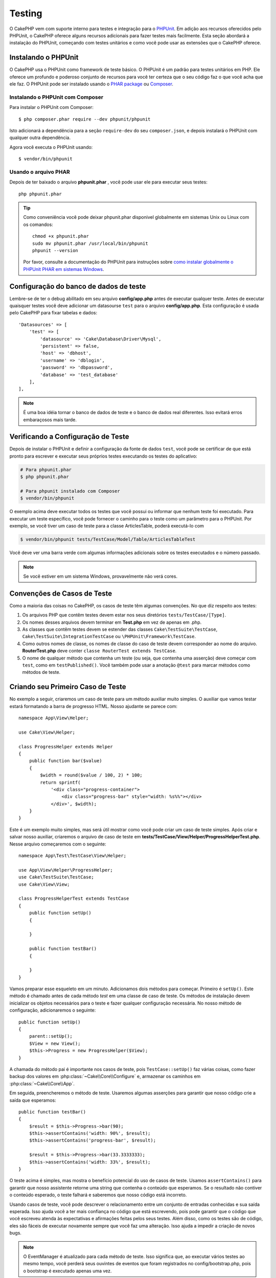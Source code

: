 ﻿Testing
#######

O CakePHP vem com suporte interno para testes e integração para o `PHPUnit
<http://phpunit.de>`_. Em adição aos recursos oferecidos pelo PHPUnit, o CakePHP
oferece alguns recursos adicionais para fazer testes mais facilmente. Esta seção
abordará a instalação do PHPUnit, começando com testes unitários e como você
pode usar as extensões que o CakePHP oferece.

Instalando o PHPUnit
====================

O CakePHP usa o PHPUnit como framework de teste básico. O PHPUnit é um padrão
para testes unitários em PHP. Ele oferece um profundo e poderoso conjunto de
recursos para você ter certeza que o seu código faz o que você acha que ele faz.
O PHPUnit pode ser instalado usando o `PHAR package
<http://phpunit.de/#download>`__ ou `Composer <http://getcomposer.org>`_.

Instalando o PHPUnit com Composer
---------------------------------

Para instalar o PHPUnit com Composer::

    $ php composer.phar require --dev phpunit/phpunit

Isto adicionará a dependência para a seção ``require-dev`` do seu
``composer.json``, e depois instalará o PHPUnit com qualquer outra dependência.

Agora você executa o PHPUnit usando::

    $ vendor/bin/phpunit

Usando o arquivo PHAR
---------------------

Depois de ter baixado o arquivo **phpunit.phar** , você pode usar ele para
executar seus testes::

    php phpunit.phar

.. tip::

    Como conveniência você pode deixar phpunit.phar disponivel globalmente em sistemas
    Unix ou Linux com os comandos::

        chmod +x phpunit.phar
        sudo mv phpunit.phar /usr/local/bin/phpunit
        phpunit --version

    Por favor, consulte a documentação do PHPUnit para instruções sobre `como
    instalar globalmente o PHPUnit PHAR em sistemas Windows
    <http://phpunit.de/manual/current/en/installation.html#installation.phar.windows>`__.

Configuração do banco de dados de teste
=======================================

Lembre-se de ter o debug abilitado em seu arquivo **config/app.php** antes de
executar qualquer teste.  Antes de executar quaisquer testes você deve adicionar
um datasourse ``test`` para o arquivo **config/app.php**. Esta configuração é
usada pelo CakePHP para fixar tabelas e dados::

    'Datasources' => [
        'test' => [
            'datasource' => 'Cake\Database\Driver\Mysql',
            'persistent' => false,
            'host' => 'dbhost',
            'username' => 'dblogin',
            'password' => 'dbpassword',
            'database' => 'test_database'
        ],
    ],

.. note::

    É uma boa idéia tornar o banco de dados de teste e o banco de dados 
    real diferentes. Isso evitará erros embaraçosos mais tarde.

Verificando a Configuração de Teste
===================================

Depois de instalar o PHPUnit e definir a configuração da fonte de dados ``test``, 
você pode se certificar de que está pronto para escrever e executar seus próprios
testes executando os testes do aplicativo:

.. code-block:: bash

    # Para phpunit.phar
    $ php phpunit.phar

    # Para phpunit instalado com Composer
    $ vendor/bin/phpunit

O exemplo acima deve executar todos os testes que você possui ou informar que nenhum 
teste foi executado. Para executar um teste específico, você pode fornecer o caminho 
para o teste como um parâmetro para o PHPUnit. Por exemplo, se você tiver um caso de 
teste para a classe ArticlesTable, poderá executá-lo com

.. code-block:: bash

    $ vendor/bin/phpunit tests/TestCase/Model/Table/ArticlesTableTest

Você deve ver uma barra verde com algumas informações adicionais sobre os testes 
executados e o número passado.

.. note::

    Se você estiver em um sistema Windows, provavelmente não verá cores.

Convenções de Casos de Teste
============================

Como a maioria das coisas no CakePHP, os casos de teste têm algumas convenções. No que diz 
respeito aos testes:

#. Os arquivos PHP que contêm testes devem estar nos seus diretórios ``tests/TestCase/[Type]``.
#. Os nomes desses arquivos devem terminar em **Test.php** em vez de apenas em .php.
#. As classes que contêm testes devem se estender das classes ``Cake\TestSuite\TestCase``,
   ``Cake\TestSuite\IntegrationTestCase`` ou ``\PHPUnit\Framework\TestCase``.
#. Como outros nomes de classe, os nomes de classe do caso de teste devem corresponder 
   ao nome do arquivo. **RouterTest.php** deve conter ``classe RouterTest extends TestCase``.
#. O nome de qualquer método que contenha um teste (ou seja, que contenha uma asserção) deve 
   começar com ``test``, como em ``testPublished()``. Você também pode usar a anotação 
   ``@test`` para marcar métodos como métodos de teste.

.. versionadded:: 3.4.1
    Suporte para PHPUnit 6 foi adicionado. Se você estiver usando uma versão do PHPUnit menor que 
    5.7.0, suas classes de teste devem estender as classes CakePHP ou ``PHPUnit_Framework_TestCase``.

Criando seu Primeiro Caso de Teste
==================================

No exemplo a seguir, criaremos um caso de teste para um método auxiliar muito simples. O auxiliar 
que vamos testar estará formatando a barra de progresso HTML. Nosso ajudante se parece com::

    namespace App\View\Helper;

    use Cake\View\Helper;

    class ProgressHelper extends Helper
    {
        public function bar($value)
        {
            $width = round($value / 100, 2) * 100;
            return sprintf(
                '<div class="progress-container">
                    <div class="progress-bar" style="width: %s%%"></div>
                </div>', $width);
        }
    }

Este é um exemplo muito simples, mas será útil mostrar como você pode criar um caso 
de teste simples. Após criar e salvar nosso auxiliar, criaremos o arquivo de caso de 
teste em **tests/TestCase/View/Helper/ProgressHelperTest.php**. Nesse arquivo
começaremos com o seguinte::

    namespace App\Test\TestCase\View\Helper;

    use App\View\Helper\ProgressHelper;
    use Cake\TestSuite\TestCase;
    use Cake\View\View;

    class ProgressHelperTest extends TestCase
    {
        public function setUp()
        {

        }

        public function testBar()
        {

        }
    }

Vamos preparar esse esqueleto em um minuto. Adicionamos dois métodos para começar. Primeiro é ``setUp()``. 
Este método é chamado antes de cada método *test* em uma classe de caso de teste. Os métodos de instalação 
devem inicializar os objetos necessários para o teste e fazer qualquer configuração necessária. No nosso método 
de configuração, adicionaremos o seguinte::

    public function setUp()
    {
        parent::setUp();
        $View = new View();
        $this->Progress = new ProgressHelper($View);
    }

A chamada do método pai é importante nos casos de teste, pois ``TestCase::setUp()`` 
faz várias coisas, como fazer backup dos valores em :php:class:`~Cake\\Core\\Configure` e, 
armazenar os caminhos em :php:class:`~Cake\\Core\\App`.

Em seguida, preencheremos o método de teste. Usaremos algumas asserções para garantir que 
nosso código crie a saída que esperamos::

    public function testBar()
    {
        $result = $this->Progress->bar(90);
        $this->assertContains('width: 90%', $result);
        $this->assertContains('progress-bar', $result);

        $result = $this->Progress->bar(33.3333333);
        $this->assertContains('width: 33%', $result);
    }

O teste acima é simples, mas mostra o benefício potencial do uso de casos de teste. 
Usamos ``assertContains()`` para garantir que nosso assistente retorne uma string 
que contenha o conteúdo que esperamos. Se o resultado não contiver o conteúdo esperado, 
o teste falhará e saberemos que nosso código está incorreto.

Usando casos de teste, você pode descrever o relacionamento entre um conjunto de entradas 
conhecidas e sua saída esperada. Isso ajuda você a ter mais confiança no código que está 
escrevendo, pois pode garantir que o código que você escreveu atenda às expectativas e 
afirmações feitas pelos seus testes. Além disso, como os testes são de código, eles são 
fáceis de executar novamente sempre que você faz uma alteração. Isso ajuda a impedir a 
criação de novos bugs.

.. note::
    
    O EventManager é atualizado para cada método de teste. Isso significa que, 
    ao executar vários testes ao mesmo tempo, você perderá seus ouvintes de 
    eventos que foram registrados no config/bootstrap.php, pois o bootstrap 
    é executado apenas uma vez.

.. _running-tests:

Executando Testes
=================

Depois de instalar o PHPUnit e escrever alguns casos de teste, você deverá executá-los com muita 
frequência. É uma boa ideia executar testes antes de confirmar quaisquer alterações para ajudar 
a garantir que você não tenha quebrado nada.

Ao usar o ``phpunit``, você pode executar os testes do aplicativo. Para executar os testes do seu 
aplicativo, você pode simplesmente executar:

.. code-block:: bash

    # instalado pelo Composer
    $ vendor/bin/phpunit

    # arquivo phar 
    php phpunit.phar

Se você clonou o código-fonte `CakePHP do GitHub <https://github.com/cakephp/cakephp>` __ e deseja 
executar os testes de unidade do CakePHP, não se esqueça de executar o seguinte comando ``Composer`` 
antes de executar ``phpunit`` para que todas as dependências sejam instaladas:

.. code-block:: bash

    $ composer install

No diretório raiz do seu aplicativo. Para executar testes para um plug-in que faz parte da fonte do 
aplicativo, primeiro execute ``cd`` para o diretório do plug-in, depois use o comando ``phpunit`` que 
corresponde à maneira como você instalou o phpunit:

.. code-block:: bash

    cd plugins

    # Usando o phpunit instalado pelo compositor
    ../vendor/bin/phpunit

    # Usando o arquivo phar
    php ../phpunit.phar

Para executar testes em um plug-in independente, você deve primeiro instalar o projeto 
em um diretório separado e instalar suas dependências:

.. code-block:: bash

    git clone git://github.com/cakephp/debug_kit.git
    cd debug_kit
    php ~/composer.phar install
    php ~/phpunit.phar

Filtrando Casos de Teste
------------------------

Quando você tem casos de teste maiores, geralmente deseja executar um subconjunto 
dos métodos de teste ao tentar trabalhar em um único caso com falha. Com o corredor 
da CLI, você pode usar uma opção para filtrar os métodos de teste:

.. code-block:: bash

    $ phpunit --filter testSave tests/TestCase/Model/Table/ArticlesTableTest

O parâmetro filter é usado como uma expressão regular com distinção entre maiúsculas e minúsculas para
filtrar quais métodos de teste executar.

Gerando Cobertura de Código
---------------------------

Você pode gerar relatórios de amostras de código a partir da linha de comando usando as 
ferramentas internas de cobertura de código do PHPUnit. O PHPUnit irá gerar um conjunto de 
arquivos HTML estáticos contendo os resultados da cobertura. Você pode gerar cobertura para 
um caso de teste, fazendo o seguinte:

.. code-block:: bash

    $ phpunit --coverage-html webroot/coverage tests/TestCase/Model/Table/ArticlesTableTest

Isso colocará os resultados da cobertura no diretório webroot do seu aplicativo. 
Você deve conseguir visualizar os resultados acessando ``http://localhost/your_app/coverage``.

Se você estiver usando o PHP 5.6.0 ou superior, poderá usar o ``phpdbg`` para gerar cobertura 
em vez do xdebug. O ``phpdbg`` geralmente é mais rápido na geração de cobertura:

.. code-block:: bash

    $ phpdbg -qrr phpunit --coverage-html webroot/coverage tests/TestCase/Model/Table/ArticlesTableTest

Combinando Conjuntos de Testes para Plug-ins
--------------------------------------------

Muitas vezes, seu aplicativo será composto de vários plugins. Nessas situações, 
pode ser bastante entediante executar testes para cada plug-in. Você pode fazer 
testes em execução para cada um dos plugins que compõem seu aplicativo adicionando 
seções adicionais ``<testsuite>`` ao arquivo **phpunit.xml.dist** do seu aplicativo:

.. code-block:: xml

    <testsuites>
        <testsuite name="app">
            <directory>./tests/TestCase/</directory>
        </testsuite>

        <!-- Adicione seus pacotes de plugins -->
        <testsuite name="forum">
            <directory>./plugins/Forum/tests/TestCase/</directory>
        </testsuite>
    </testsuites>

Quaisquer suítes de teste adicionais vinculados ao elemento ``<testsuites>`` serão 
executados automaticamente quando você usar ``phpunit``.

Se você estiver usando ``<testsuites>`` para usar acessórios de plug-ins que você 
instalou com o composer, o arquivo ``composer.json`` do plugin deve adicionar o 
espaço para nome do fixture à seção de carregamento automático. Exemplo::

    "autoload-dev": {
        "psr-4": {
            "PluginName\\Test\\Fixture\\": "tests/Fixture/"
        }
    },

Retornos de Chamada do Ciclo de Cida do Caso de Teste
=====================================================

Os casos de teste têm vários retornos de chamada do ciclo de vida que você pode usar ao fazer o teste:

* ``setUp`` é chamado antes de cada método de teste. Deve ser usado para criar os objetos que serão 
  testados e inicializar quaisquer dados para o teste. Lembre-se sempre de chamar ``parent::setUp()``
* ``tearDown`` é chamado após cada método de teste. Deve ser usado para limpeza após a conclusão do 
  teste. Lembre-se sempre de chamar ``parent::tearDown()``.
* ``setupBeforeClass`` é chamado uma vez antes do início dos métodos de teste em um caso. 
  Este método deve ser *estático*.
* ``tearDownAfterClass`` é chamado uma vez depois que os métodos de teste em um caso são iniciados. 
  Este método deve ser *estático*.

.. _test-fixtures:

Fixtures
========

Ao testar o código que depende dos modelos e do banco de dados, pode-se usar **fixtures** 
como uma maneira de gerar tabelas de dados temporárias carregadas com dados de amostra que 
podem ser usados pelo teste. O benefício do uso de fixtures é que seu teste não tem chance 
de interromper os dados do aplicativo ao vivo. Além disso, você pode começar a testar seu 
código antes de realmente desenvolver conteúdo ao vivo para um aplicativo.

O CakePHP usa a conexão chamada ``test`` no seu arquivo de configuração **config/app.php**. 
Se essa conexão não for utilizável, uma exceção será gerada e você não poderá usar fixtures 
de banco de dados.

O CakePHP executa o seguinte durante o curso de uma fixture no caso de teste:

#. Cria tabelas para cada um dos fixtures necessários.
#. Preenche tabelas com dados, se os dados forem fornecidos no fixture.
#. Executa métodos de teste.
#. Esvazia as tabelas de fixtures.
#. Remove tabelas de fixtures do banco de dados.


Conexões de Teste
-----------------

Por padrão, o CakePHP fará o pseudônimo de cada conexão em sua aplicação. Cada 
conexão definida no bootstrap do seu aplicativo que não inicia com ``test`` terá 
um alias prefixado criado com ``test``. As conexões com aliasing garantem que você 
não use acidentalmente a conexão errada nos casos de teste. O alias de conexão é 
transparente para o restante do seu aplicativo. Por exemplo, se você usar a conexão 
'padrão', receberá a conexão ``test`` nos casos de teste. Se você usar a conexão 'replica', 
o conjunto de testes tentará usar 'test_replica'.

Criando Fixtures
----------------

Ao criar um dispositivo elétrico, você definirá principalmente duas coisas: como 
a tabela é criada (quais campos fazem parte da tabela) e quais registros serão 
preenchidos inicialmente na tabela. Vamos criar nosso primeiro fixture, que 
será usado para testar nosso próprio modelo de artigo. Crie um arquivo chamado 
**ArticlesFixture.php** no seu diretório **tests/Fixture**, com o seguinte 
conteúdo:

    namespace App\Test\Fixture;

    use Cake\TestSuite\Fixture\TestFixture;

    class ArticlesFixture extends TestFixture
    {
          // Opcional. Configure esta propriedade para carregar fixtures 
          // em uma fonte de dados de teste diferente
          public $connection = 'test';

          public $fields = [
              'id' => ['type' => 'integer'],
              'title' => ['type' => 'string', 'length' => 255, 'null' => false],
              'body' => 'text',
              'published' => ['type' => 'integer', 'default' => '0', 'null' => false],
              'created' => 'datetime',
              'modified' => 'datetime',
              '_constraints' => [
                'primary' => ['type' => 'primary', 'columns' => ['id']]
              ]
          ];
          public $records = [
              [
                  'title' => 'First Article',
                  'body' => 'First Article Body',
                  'published' => '1',
                  'created' => '2007-03-18 10:39:23',
                  'modified' => '2007-03-18 10:41:31'
              ],
              [
                  'title' => 'Second Article',
                  'body' => 'Second Article Body',
                  'published' => '1',
                  'created' => '2007-03-18 10:41:23',
                  'modified' => '2007-03-18 10:43:31'
              ],
              [
                  'title' => 'Third Article',
                  'body' => 'Third Article Body',
                  'published' => '1',
                  'created' => '2007-03-18 10:43:23',
                  'modified' => '2007-03-18 10:45:31'
              ]
          ];
     }

.. note::

    Recomenda-se não adicionar valores manualmente a colunas incrementais automáticas, 
    pois isso interfere na geração de sequência no PostgreSQL e SQLServer.

A propriedade ``$connection`` define a fonte de dados que a fixture usará. Se seu 
aplicativo usa várias fontes de dados, você deve fazer com que as fixtures 
correspondam às fontes de dados do modelo, mas prefixados com ``test``. Por exemplo, 
se o seu modelo usa a fonte de dados ``mydb``, sua fixture deve usar a fonte de dados 
``test_mydb``. Se a conexão ``test_mydb`` não existir, seus modelos usarão a fonte de 
dados ``test`` padrão. As fontes de dados da fixture devem ser prefixadas com ``test`` 
para reduzir a possibilidade de truncar acidentalmente todos os dados do seu aplicativo 
ao executar testes.

Usamos ``$fields`` para especificar quais campos farão parte desta tabela e como eles são 
definidos. O formato usado para definir esses campos é o mesmo usado com :php:class:`Cake\\Database\\Schema\\Table`. 
As chaves disponíveis para definição da tabela são:

type
    Tipo de dados interno do CakePHP. Atualmente suportado:

    - ``string``: mapeia para ``VARCHAR`` ou ``CHAR``
    - ``uuid``: mapeia para ``UUID``
    - ``text``: mapeia para ``TEXT``
    - ``integer``: mapeia para ``INT``
    - ``biginteger``: mapeia para ``BIGINTEGER``
    - ``decimal``: mapeia para ``DECIMAL``
    - ``float``: mapeia para ``FLOAT``
    - ``datetime``: mapeia para ``DATETIME``
    - ``timestamp``: mapeia para ``TIMESTAMP``
    - ``time``: mapeia para ``TIME``
    - ``date``: mapeia para ``DATE``
    - ``binary``: mapeia para ``BLOB``
fixed
    Usado com tipos de sequência para criar colunas CHAR em plataformas que as 
    suportam.
length
    Defina para o comprimento específico que o campo deve ter.
precision
   Defina o número de casas decimais usadas nos campos flutuante e decimal.
null
   Defina como ``true`` (para permitir NULLs) ou ``false`` (para desabilitar NULLs).
default
    Valor padrão que o campo assume.

Podemos definir um conjunto de registros que serão preenchidos após a criação da 
tabela de fixtures. O formato é bastante simples, ``$records`` é uma matriz de 
registros. Cada item em ``$records`` deve ser uma única linha. Dentro de cada linha, 
deve haver uma matriz associativa das colunas e valores para a linha. Lembre-se de que 
cada registro na matriz $records deve ter uma chave para **todos** os campos especificados 
na matriz ``$fields``. Se um campo para um registro específico precisar ter um valor 
``null``, basta especificar o valor dessa chave como ``null``.

Dados Dinâmicos e Fixtures
--------------------------

Como os registros de uma fixture são declarados como uma propriedade de classe, 
você não pode usar funções ou outros dados dinâmicos para definir fixtures. 
Para resolver esse problema, você pode definir ``$records`` na função ``init()`` de sua 
fixture. Por exemplo, se você quiser que todos os carimbos de data e hora criados e modificados 
reflitam a data de hoje, faça o seguinte:

    namespace App\Test\Fixture;

    use Cake\TestSuite\Fixture\TestFixture;

    class ArticlesFixture extends TestFixture
    {
        public $fields = [
            'id' => ['type' => 'integer'],
            'title' => ['type' => 'string', 'length' => 255, 'null' => false],
            'body' => 'text',
            'published' => ['type' => 'integer', 'default' => '0', 'null' => false],
            'created' => 'datetime',
            'modified' => 'datetime',
            '_constraints' => [
                'primary' => ['type' => 'primary', 'columns' => ['id']],
            ]
        ];

        public function init()
        {
            $this->records = [
                [
                    'title' => 'First Article',
                    'body' => 'First Article Body',
                    'published' => '1',
                    'created' => date('Y-m-d H:i:s'),
                    'modified' => date('Y-m-d H:i:s'),
                ],
            ];
            parent::init();
        }
    }

Ao substituir ``init()`` lembre-se de sempre chamar ``parent::init()``.

Importando Informações da Tabela
--------------------------------

Definir o esquema nos arquivos de fixture pode ser realmente útil ao criar plug-ins 
ou bibliotecas se você estiver criando um aplicativo que precise ser portátil entre 
os fornecedores de banco de dados. Redefinir o esquema em acessórios pode se tornar 
difícil de manter em aplicativos maiores. Devido a isso, o CakePHP fornece a capacidade 
de importar o esquema de uma conexão existente e usar a definição de tabela refletida para 
criar a definição de tabela usada no conjunto de testes.

Vamos começar com um exemplo. Supondo que você tenha uma tabela com os artigos disponíveis 
no seu aplicativo, altere o exemplo de dispositivo fornecido na seção anterior 
(**tests/Fixture/ArticlesFixture.php**) para::

    class ArticlesFixture extends TestFixture
    {
        public $import = ['table' => 'articles'];
    }

Se você deseja usar uma conexão diferente, use::

    class ArticlesFixture extends TestFixture
    {
        public $import = ['table' => 'articles', 'connection' => 'other'];
    }

.. versionadded:: 3.1.7

Normalmente, você também tem uma classe de tabela com sua fixture. Você também pode usar isso para 
recuperar o nome da tabela::

    class ArticlesFixture extends TestFixture
    {
        public $import = ['model' => 'Articles'];
    }

Como isso usa ``TableRegistry::getTableLocator()->get()``, ele também suporta a sintaxe do plugin.

Naturalmente, você pode importar sua definição de tabela de um modelo/tabela existente, mas ter 
seus registros definidos diretamente no aparelho, como foi mostrado na seção anterior. Por exemplo::

    class ArticlesFixture extends TestFixture
    {
        public $import = ['table' => 'articles'];
        public $records = [
            [
              'title' => 'First Article',
              'body' => 'First Article Body',
              'published' => '1',
              'created' => '2007-03-18 10:39:23',
              'modified' => '2007-03-18 10:41:31'
            ],
            [
              'title' => 'Second Article',
              'body' => 'Second Article Body',
              'published' => '1',
              'created' => '2007-03-18 10:41:23',
              'modified' => '2007-03-18 10:43:31'
            ],
            [
              'title' => 'Third Article',
              'body' => 'Third Article Body',
              'published' => '1',
              'created' => '2007-03-18 10:43:23',
              'modified' => '2007-03-18 10:45:31'
            ]
        ];
    }

Finalizando, não é possível carregar/criar nenhum esquema em uma fixture. Isso é útil se 
você já tiver uma configuração de banco de dados de teste com todas as tabelas vazias criadas. 
Ao não definir ``$fields`` nem ``$import``, um equipamento apenas inserirá seus registros e 
truncará os registros em cada método de teste.

Carregando Fixtures em seus Casos de Teste
------------------------------------------

Depois de criar suas fixtures, convém usá-los em seus casos de teste. Em cada 
caso de teste, você deve carregar as fixtures necessárias. Você deve carregar 
uma fixture para cada modelo que terá uma consulta executada nele. Para carregar a fixture, 
defina a propriedade ``$fixtures`` no seu modelo::

    class ArticlesTest extends TestCase
    {
        public $fixtures = ['app.Articles', 'app.Comments'];
    }

O item acima carregará os fixtures de Article e Coment do 
diretório fixture do aplicativo. Você também pode carregar fixture do core do CakePHP ou plugins:

    class ArticlesTest extends TestCase
    {
        public $fixtures = [
            'plugin.DebugKit.Articles',
            'plugin.MyVendorName/MyPlugin.Messages',
            'core.Comments'
        ];
    }

Usar o prefixo ``core`` carregará fixtures do CakePHP e, usando o nome de um plugin 
como prefixo, carregará o fixture do plugin nomeado.

Você pode controlar quando seus fixtures são carregados configurando :php:attr:`Cake\\TestSuite\\TestCase::$autoFixtures` 
para ``false`` e carregá-los posteriormente usando :php:meth:`Cake\\TestSuite\\TestCase::loadFixtures()`::

    class ArticlesTest extends TestCase
    {
        public $fixtures = ['app.Articles', 'app.Comments'];
        public $autoFixtures = false;

        public function testMyFunction()
        {
            $this->loadFixtures('Articles', 'Comments');
        }
    }

Você pode carregar fixtures em subdiretórios. O uso de vários diretórios pode 
facilitar a organização de suas fixtures, se você tiver um aplicativo maior. 
Para carregar fixtures em subdiretórios, basta incluir o nome do subdiretório 
no nome do fixtures::

    class ArticlesTest extends CakeTestCase
    {
        public $fixtures = ['app.Blog/Articles', 'app.Blog/Comments'];
    }

No exemplo acima, ambos os aparelhos seriam carregados a partir de ``tests/Fixture/Blog/``.

Classes de Tabela de Teste
==========================

Digamos que já temos nossa classe de tabela de artigos definida em
**src/Model/Table/ArticlesTable.php** e se parece com::

    namespace App\Model\Table;

    use Cake\ORM\Table;
    use Cake\ORM\Query;

    class ArticlesTable extends Table
    {
        public function findPublished(Query $query, array $options)
        {
            $query->where([
                $this->alias() . '.published' => 1
            ]);
            return $query;
        }
    }

Agora, queremos configurar um teste que verifique esta classe de tabela. Vamos 
agora criar um arquivo chamado **ArticlesTableTest.php** no seu diretório **tests/TestCase/Model/Table**, 
com o seguinte conteúdo::

    namespace App\Test\TestCase\Model\Table;

    use App\Model\Table\ArticlesTable;
    use Cake\ORM\TableRegistry;
    use Cake\TestSuite\TestCase;

    class ArticlesTableTest extends TestCase
    {
        public $fixtures = ['app.Articles'];
    }

Na variável de nossos casos de teste ``$fixtures``, definimos o conjunto de 
fixtures que usaremos. Lembre-se de incluir todas as fixtures que terão consultas 
executadas em comparação a eles.

Criando um Método de Teste
--------------------------

Vamos agora adicionar um método para testar a função ``publish()`` na tabela Articles. 
Edite o arquivo **tests/TestCase/Model/Table/ArticlesTableTest.php** para que agora fique assim::

    namespace App\Test\TestCase\Model\Table;

    use App\Model\Table\ArticlesTable;
    use Cake\ORM\TableRegistry;
    use Cake\TestSuite\TestCase;

    class ArticlesTableTest extends TestCase
    {
        public $fixtures = ['app.Articles'];

        public function setUp()
        {
            parent::setUp();
            $this->Articles = TableRegistry::getTableLocator()->get('Articles');
        }

        public function testFindPublished()
        {
            $query = $this->Articles->find('published');
            $this->assertInstanceOf('Cake\ORM\Query', $query);
            $result = $query->enableHydration(false)->toArray();
            $expected = [
                ['id' => 1, 'title' => 'First Article'],
                ['id' => 2, 'title' => 'Second Article'],
                ['id' => 3, 'title' => 'Third Article']
            ];

            $this->assertEquals($expected, $result);
        }
    }

Você pode ver que adicionamos um método chamado ``testFindPublished()``. Começamos 
criando uma instância da classe ``ArticlesTable`` e, em seguida, executamos o método 
``find('Published')``. Em ``$expected``, definimos o que esperamos que seja o resultado 
adequado (que sabemos desde que definimos quais registros são preenchidos inicialmente na 
tabela de artigos). Testamos que o resultado é igual à nossa expectativa usando o método 
``assertEquals()``. Veja a seção :ref:`running-tests` para obter mais informações sobre como 
executar seu caso de teste.

Métodos Mocks de Modelo
------------------------

Haverá momentos em que você desejará burlar métodos nos modelos ao testá-los. Você 
deve usar ``getMockForModel`` para criar simulações de teste de classes de tabela. 
Isso evita problemas com propriedades refletidas que as burlações (mocking) normais possuem::

    public function testSendingEmails()
    {
        $model = $this->getMockForModel('EmailVerification', ['send']);
        $model->expects($this->once())
            ->method('send')
            ->will($this->returnValue(true));

        $model->verifyEmail('test@example.com');
    }

No método ``tearDown()``, remova o mock com::

    TableRegistry::clear();

.. _integration-testing:

Teste de Integração do Controlador
==================================

Embora você possa testar as classes de controladores de maneira semelhante aos Helpers, 
Models e Components, o CakePHP oferece uma trait especializada de nome ``IntegrationTestTrait``. 
O uso dessa trait nos casos de teste do controlador permite realizar testes de alto nível.

.. versionadded:: 3.7.0

    A classe ``IntegrationTestCase`` foi movida para a trait ``IntegrationTestTrait``.

Se você não está familiarizado com o teste de integração, o teste de integração é uma abordagem
que facilita a verificação de várias unidades em conjunto. Os recursos de teste de integração 
no CakePHP simulam uma solicitação HTTP sendo tratada pelo seu aplicativo. Por exemplo, testar 
seu controlador também exercitará quaisquer componentes, modelos e auxiliares envolvidos no 
processamento de uma determinada solicitação. Isso oferece um teste de alto nível da sua aplicação 
e de todas as suas partes de trabalho.

Digamos que você tenha um ArticlesController típico e seu modelo correspondente. O código do 
controlador se parece com::

    namespace App\Controller;

    use App\Controller\AppController;

    class ArticlesController extends AppController
    {
        public $helpers = ['Form', 'Html'];

        public function index($short = null)
        {
            if ($this->request->is('post')) {
                $article = $this->Articles->newEntity($this->request->getData());
                if ($this->Articles->save($article)) {
                    // Redirect as per PRG pattern
                    return $this->redirect(['action' => 'index']);
                }
            }
            if (!empty($short)) {
                $result = $this->Articles->find('all', [
                    'fields' => ['id', 'title']
                ]);
            } else {
                $result = $this->Articles->find();
            }

            $this->set([
                'title' => 'Articles',
                'articles' => $result
            ]);
        }
    }

Crie um arquivo chamado **ArticlesControllerTest.php** em seu
diretório **tests/TestCase/Controller** e coloque o seguinte dentro::

    namespace App\Test\TestCase\Controller;

    use Cake\ORM\TableRegistry;
    use Cake\TestSuite\IntegrationTestTrait;
    use Cake\TestSuite\TestCase;

    class ArticlesControllerTest extends TestCase
    {
        use IntegrationTestTrait;

        public $fixtures = ['app.Articles'];

        public function testIndex()
        {
            $this->get('/articles');

            $this->assertResponseOk();
            // Mais asserts.
        }

        public function testIndexQueryData()
        {
            $this->get('/articles?page=1');

            $this->assertResponseOk();
            // Mais asserts.
        }

        public function testIndexShort()
        {
            $this->get('/articles/index/short');

            $this->assertResponseOk();
            $this->assertResponseContains('Articles');
            // Mais asserts.
        }

        public function testIndexPostData()
        {
            $data = [
                'user_id' => 1,
                'published' => 1,
                'slug' => 'new-article',
                'title' => 'New Article',
                'body' => 'New Body'
            ];
            $this->post('/articles', $data);

            $this->assertResponseSuccess();
            $articles = TableRegistry::getTableLocator()->get('Articles');
            $query = $articles->find()->where(['title' => $data['title']]);
            $this->assertEquals(1, $query->count());
        }
    }

Este exemplo mostra alguns dos métodos de envio de solicitação e algumas das 
asserções que o ``IntegrationTestTrait`` fornece. Antes de fazer qualquer 
afirmação, você precisará enviar uma solicitação. Você pode usar um dos seguintes 
métodos para enviar uma solicitação:

* ``get()`` Envia uma solicitação GET.
* ``post()`` Envia uma solicitação POST.
* ``put()`` Envia uma solicitação PUT.
* ``delete()`` Envia uma solicitação DELETE.
* ``patch()`` Envia uma solicitação PATCH.
* ``options()`` Envia uma solicitação OPTIONS.
* ``head()`` Envia uma solicitação HEAD.

Todos os métodos, exceto ``get()`` e ``delete()``, aceitam um segundo parâmetro que 
permite enviar um corpo de solicitação. Depois de enviar uma solicitação, você pode 
usar as várias asserções fornecidas por ``IntegrationTestTrait`` ou PHPUnit para 
garantir que sua solicitação tenha os efeitos colaterais corretos.

.. versionadded:: 3.5.0
    ``options()`` e ``head()`` foram adicionados no 3.5.0.

Configurando a Solicitação
--------------------------

A trait ``IntegrationTestTrait`` vem com vários métodos auxiliares para facilitar a 
configuração das solicitações que você enviará ao seu aplicativo em teste::

    // Configura cookies
    $this->cookie('name', 'Uncle Bob');

    // Defina um valor na sessão
    $this->session(['Auth.User.id' => 1]);

    // Configura cabeçalhos
    $this->configRequest([
        'headers' => ['Accept' => 'application/json']
    ]);

O estado definido por esses métodos auxiliares é redefinido no método ``tearDown()``.

.. _testing-authentication:

Testando Ações que Exigem Autenticação
--------------------------------------

Se você estiver usando ``AuthComponent``, precisará remover os dados da sessão que o 
AuthComponent usa para validar a identidade de um usuário. Você pode usar métodos 
auxiliares em ``IntegrationTestTrait`` para fazer isso. Supondo que você tivesse um 
``ArticlesController`` que continha um método add e que exigisse autenticação com o 
método add, você poderia escrever os seguintes testes::

    public function testAddUnauthenticatedFails()
    {
        // Nenhum conjunto de dados da sessão.
        $this->get('/articles/add');

        $this->assertRedirect(['controller' => 'Users', 'action' => 'login']);
    }

    public function testAddAuthenticated()
    {
        // Define dados da sessão
        $this->session([
            'Auth' => [
                'User' => [
                    'id' => 1,
                    'username' => 'testing',
                    // outras chaves
                ]
            ]
        ]);
        $this->get('/articles/add');

        $this->assertResponseOk();
        // Outras asserts.
    }

Testando Autenticação Stateless e APIs
--------------------------------------

Para testar APIs que usam autenticação sem estado, como autenticação Básica, você 
pode configurar a solicitação para injetar condições do ambiente ou cabeçalhos que 
simulam cabeçalhos de solicitação de autenticação reais.

Ao testar a autenticação Básica ou Digest, você pode adicionar as variáveis de 
ambiente que o `PHP cria <http://php.net/manual/en/features.http-auth.php>` 
automaticamente. Essas variáveis de ambiente usadas no adaptador de autenticação 
descritas em :ref:`basic-authentication`::

    public function testBasicAuthentication()
    {
        $this->configRequest([
            'environment' => [
                'PHP_AUTH_USER' => 'username',
                'PHP_AUTH_PW' => 'password',
            ]
        ]);

        $this->get('/api/posts');
        $this->assertResponseOk();
    }

Se você estiver testando outras formas de autenticação, como OAuth2, poderá definir o 
cabeçalho de Autorização diretamente::

    public function testOauthToken()
    {
        $this->configRequest([
            'headers' => [
                'authorization' => 'Bearer: oauth-token'
            ]
        ]);

        $this->get('/api/posts');
        $this->assertResponseOk();
    }

A chave de cabeçalhos em ``configRequest()`` pode ser usada para configurar 
qualquer cabeçalho HTTP adicional necessário para uma ação.

Testando Ações Protegidas por CsrfComponent ou SecurityComponent
---------------------------------------------------------------

Ao testar ações protegidas por SecurityComponent ou CsrfComponent, você pode ativar 
a geração automática de token para garantir que seus testes não falhem devido a 
incompatibilidades de token::

    public function testAdd()
    {
        $this->enableCsrfToken();
        $this->enableSecurityToken();
        $this->post('/posts/add', ['title' => 'Exciting news!']);
    }

Também é importante habilitar a depuração em testes que usam tokens para impedir 
que o SecurityComponent pense que o token de depuração está sendo usado em um 
ambiente sem depuração. Ao testar com outros métodos como ``requireSecure()``, 
você pode usar ``configRequest()`` para definir as variáveis de ambiente corretas::

    // Falsificar conexões SSL.
    $this->configRequest([
        'environment' => ['HTTPS' => 'on']
    ]);

.. versionadded:: 3.1.2
    Os métodos ``enableCsrfToken()`` e ``enableSecurityToken()`` foram adicionados no 3.1.2

Teste de Integração PSR-7 Middleware
------------------------------------

O teste de integração também pode ser usado para testar todo o aplicativo PSR-7 e
:doc:`/controllers/middleware`. Por padrão, o ``IntegrationTestTrait`` detecta 
automaticamente a presença de uma classe ``App\Application`` e habilita automaticamente 
o teste de integração do seu aplicativo. Você pode alternar esse comportamento com o 
método ``useHttpServer()``::

    public function setUp()
    {
        // Ative o teste de integração PSR-7.
        $this->useHttpServer(true);

        // Desative o teste de integração PSR-7.
        $this->useHttpServer(false);
    }

Você pode personalizar o nome da classe do aplicativo usado e os 
argumentos do construtor, usando o método ``configApplication()``::

    public function setUp()
    {
        $this->configApplication('App\App', [CONFIG]);
    }

Depois de ativar o modo PSR-7 e, possivelmente, configurar sua classe de 
aplicativo, você pode usar os recursos restantes do ``IntegrationTestTrait`` 
normalmente.

Você também deve tentar usar :ref:`application-bootstrap` para carregar qualquer 
plug-in que contenha eventos/rotas. Isso garantirá que seus eventos/rotas 
estejam conectados para cada caso de teste. Como alternativa, se você deseja carregar 
plug-ins manualmente em um teste, pode usar o método ``loadPlugins()``.

.. versionadded:: 3.3.0
    O Middleware PSR-7 e o método ``useHttpServer()`` foram adicionados no 3.3.0.

Testando com Cookies Criptografados
-----------------------------------

Se você usar :php:class:`Cake\\Controller\\Component\\CookieComponent` 
em seus controladores, é provável que seus cookies sejam criptografados. 
A partir do 3.1.7, o CakePHP fornece métodos auxiliares para interagir 
com cookies criptografados nos seus casos de teste::

    // Defina um cookie usando o AES e a chave padrão.
    $this->cookieEncrypted('my_cookie', 'Some secret values');

    // Suponha que esta ação modifique o cookie.
    $this->get('/bookmarks/index');

    $this->assertCookieEncrypted('An updated value', 'my_cookie');

.. versionadded:: 3.1.7

    ``assertCookieEncrypted`` e ``cookieEncrypted`` foi adicionado 3.1.7.

Testando Mensagens Flash
------------------------

Se você deseja testar a presença de mensagens flash na sessão e não o HTML 
renderizado, pode usar ``enableRetainFlashMessages()`` em seus testes 
para reter mensagens flash na sessão, para poder escrever as assertions::

    $this->enableRetainFlashMessages();
    $this->get('/bookmarks/delete/9999');

    $this->assertSession('That bookmark does not exist', 'Flash.flash.0.message');

A partir da versão 3.7.0, existem auxiliares de teste adicionais para mensagens flash::

    $this->enableRetainFlashMessages();
    $this->get('/bookmarks/delete/9999');

    // Coloque uma mensagem flash na chave 'flash'.
    $this->assertFlashMessage('Bookmark deleted', 'flash');

    // Afirme a segunda mensagem flash, também na chave 'flash'.
    $this->assertFlashMessageAt(1, 'Bookmark really deleted');

    // Afirme uma mensagem flash na chave 'auth' na primeira posição
    $this->assertFlashMessageAt(0, 'You are not allowed to enter this dungeon!', 'auth');

    // Afirmar que uma mensagem flash usa o elemento error
    $this->assertFlashElement('Flash/error');

    // Afirme o segundo elemento de mensagem flash
    $this->assertFlashElementAt(1, 'Flash/error');

.. versionadded:: 3.4.7
    ``enableRetainFlashMessages()`` foi adicionado em 3.4.7

.. versionadded:: 3.7.0
    Asserções de mensagens em Flash foram adicionadas.

Testando um Controlador Com Resposta em JSON
--------------------------------------------

JSON é um formato amigável e comum a ser usado ao criar um serviço da web. 
Testar os pontos finais do seu serviço da web é muito simples com o CakePHP. 
Vamos começar com um exemplo simples de controlador que responde em JSON::

    class MarkersController extends AppController
    {
        public function initialize()
        {
            parent::initialize();
            $this->loadComponent('RequestHandler');
        }

        public function view($id)
        {
            $marker = $this->Markers->get($id);
            $this->set([
                '_serialize' => ['marker'],
                'marker' => $marker,
            ]);
        }
    }

Agora, criamos o arquivo **tests/TestCase/Controller/MarkersControllerTest.php** e 
garantimos que nosso serviço da Web retorne a resposta adequada::

    class MarkersControllerTest extends IntegrationTestCase
    {
        public function testGet()
        {
            $this->configRequest([
                'headers' => ['Accept' => 'application/json']
            ]);
            $result = $this->get('/markers/view/1.json');

            // Check that the response was a 200
            $this->assertResponseOk();

            $expected = [
                ['id' => 1, 'lng' => 66, 'lat' => 45],
            ];
            $expected = json_encode($expected, JSON_PRETTY_PRINT);
            $this->assertEquals($expected, (string)$this->_response->getBody());
        }
    }

Nós usamos a opção ``JSON_PRETTY_PRINT``, pois o CakePHP 
embutido no JsonView usará essa opção quando ``debug`` estiver ativado.

Desabilitando o Tratamento de Erros de Middlewares nos Testes
-------------------------------------------------------------

Ao depurar testes que estão falhando porque seu aplicativo está encontrando erros, 
pode ser útil desativar temporariamente o middleware de manipulação de erros para 
permitir que o erro subjacente seja exibido. Você pode usar o método ``disableErrorHandlerMiddleware()`` 
para fazer isso::

    public function testGetMissing()
    {
        $this->disableErrorHandlerMiddleware();
        $this->get('/markers/not-there');
        $this->assertResponseCode(404);
    }

No exemplo acima, o teste falharia e a mensagem de exceção subjacente e o 
rastreamento da pilha seriam exibidos em vez da verificação da página de erro 
renderizada.

.. versionadded:: 3.5.0

Métodos Assertion
-----------------

A característica ``IntegrationTestTrait`` fornece vários métodos de asserção 
que tornam as respostas de teste muito mais simples. Alguns exemplos são::

    // Verifica se o código da resposta é 2xx
    $this->assertResponseOk();

    // Verifica se o código de resposta é 2xx/3xx
    $this->assertResponseSuccess();

    // Verifica se o código de resposta é 4xx
    $this->assertResponseError();

    // Verifica se o código de resposta 5xx
    $this->assertResponseFailure();

    // Verifica se a resposta tem um código específico, exemplo: 200
    $this->assertResponseCode(200);

    // Verifica o cabeçalho do local
    $this->assertRedirect(['controller' => 'Articles', 'action' => 'index']);

    // Verifica se nenhum cabeçalho de redirecionamento foi definido
    $this->assertNoRedirect();

    // Verifique uma parte do cabeçalho Location
    $this->assertRedirectContains('/articles/edit/');

    // Adicionado em 3.7.0
    $this->assertRedirectNotContains('/articles/edit/');

    // Verifica se conteúdo de resposta não está vazio
    $this->assertResponseNotEmpty();

    // Verifica conteúdo de resposta vazio
    $this->assertResponseEmpty();

    // Afirmar conteúdo de resposta
    $this->assertResponseEquals('Yeah!');

    // Afirmar que o conteúdo da resposta não é igual ao especifícado
    $this->assertResponseNotEquals('No!');

    // Afirmar conteúdo de resposta parcialmente
    $this->assertResponseContains('You won!');
    $this->assertResponseNotContains('You lost!');
    
    // Afirmar arquivo enviado de volta
    $this->assertFileResponse('/absolute/path/to/file.ext');

    // Afirmar layout
    $this->assertLayout('default');

    // Afirme qual modelo foi renderizado (se houver)
    $this->assertTemplate('index');

    // Afirmar dados na sessão
    $this->assertSession(1, 'Auth.User.id');

    // Afirmar cabeçalho de resposta.
    $this->assertHeader('Content-Type', 'application/json');
    $this->assertHeaderContains('Content-Type', 'html');

    // Adicionado em 3.7.0
    $this->assertHeaderNotContains('Content-Type', 'xml');

    // Afirmar variáveis de exibição
    $user =  $this->viewVariable('user');
    $this->assertEquals('jose', $user->username);

    // Afirmar cookies na resposta
    $this->assertCookie('1', 'thingid');

    // Verifique o tipo de conteúdo
    $this->assertContentType('application/json');

Além dos métodos de asserção acima, você também pode usar todas as asserções no `TestSuite
<https://api.cakephp.org/3.x/class-Cake.TestSuite.TestCase.html>` e 
os encontrados em `PHPUnit <https://phpunit.de/manual/current/en/appendixes. assertions.html>`.

Comparando Resultados de Teste com um Arquivo
---------------------------------------------

Para alguns tipos de teste, pode ser mais fácil comparar o resultado de um teste 
com o conteúdo de um arquivo - por exemplo, ao testar a saída renderizada de uma visualização.
O ``StringCompareTrait`` adiciona um método de declaração simples para essa finalidade.

O uso envolve o uso da característica, definindo o caminho base de comparação e 
chamando ``assertSameAsFile``::

    use Cake\TestSuite\StringCompareTrait;
    use Cake\TestSuite\TestCase;

    class SomeTest extends TestCase
    {
        use StringCompareTrait;

        public function setUp()
        {
            $this->_compareBasePath = APP . 'tests' . DS . 'comparisons' . DS;
            parent::setUp();
        }

        public function testExample()
        {
            $result = ...;
            $this->assertSameAsFile('example.php', $result);
        }
    }

O exemplo acima comparará ``$result`` com o conteúdo do arquivo ``APP/tests/comparisons/example.php``.

Um mecanismo é fornecido para gravar/atualizar arquivos de teste, configurando 
a variável de ambiente ``UPDATE_TEST_COMPARISON_FILES``, que criará e/ou atualizará os 
arquivos de comparação de testes à medida que forem referenciados:

.. code-block:: bash

    phpunit
    ...
    FAILURES!
    Tests: 6, Assertions: 7, Failures: 1

    UPDATE_TEST_COMPARISON_FILES=1 phpunit
    ...
    OK (6 tests, 7 assertions)

    git status
    ...
    # Changes not staged for commit:
    #   (use "git add <file>..." to update what will be committed)
    #   (use "git checkout -- <file>..." to discard changes in working directory)
    #
    #   modified:   tests/comparisons/example.php


Teste de Integração de Console
==============================

Veja :ref:`console-integration-testing` para obter informações sobre testes de shells e comandos.

Testando Views
==============

Geralmente a maioria dos aplicativos não testa diretamente seu código HTML. 
Fazer isso geralmente resulta em conjuntos de testes frágeis e difíceis de 
manter, com tendência a serem quebrados. Ao escrever testes funcionais usando 
:php:class:`IntegrationTestTrait`, você pode inspecionar o conteúdo da 
visualização renderizada configurando a opção` `return`` para 'view'. Embora 
seja possível testar o conteúdo da visualização usando ``IntegrationTestTrait``, 
um teste de integração/visualização mais robusto e sustentável pode ser realizado 
usando ferramentas como `Selenium webdriver <http://seleniumhq.org>`.

Testando Componentes
====================

Vamos fingir que temos um componente chamado PagematronComponent em nosso aplicativo.
Esse componente nos ajuda a definir o valor limite de paginação em todos os 
controladores que o utilizam. Aqui está o nosso exemplo de componente localizado 
em **src/Controller/Component/PagematronComponent.php**::

    class PagematronComponent extends Component
    {
        public $controller = null;

        public function setController($controller)
        {
            $this->controller = $controller;
            // Verifique se o controlador está usando paginação
            if (!isset($this->controller->paginate)) {
                $this->controller->paginate = [];
            }
        }

        public function startup(Event $event)
        {
            $this->setController($event->getSubject());
        }

        public function adjust($length = 'short')
        {
            switch ($length) {
                case 'long':
                    $this->controller->paginate['limit'] = 100;
                break;
                case 'medium':
                    $this->controller->paginate['limit'] = 50;
                break;
                default:
                    $this->controller->paginate['limit'] = 20;
                break;
            }
        }
    }

Agora podemos escrever testes para garantir que nosso parâmetro paginado ``limit`` 
esteja sendo definido corretamente pelo método ``Adjust()`` em nosso componente. 
Criamos o arquivo **tests/TestCase/Controller/Component/PagematronComponentTest.php**::

    namespace App\Test\TestCase\Controller\Component;

    use App\Controller\Component\PagematronComponent;
    use Cake\Controller\Controller;
    use Cake\Controller\ComponentRegistry;
    use Cake\Event\Event;
    use Cake\Http\ServerRequest;
    use Cake\Http\Response;
    use Cake\TestSuite\TestCase;

    class PagematronComponentTest extends TestCase
    {

        public $component = null;
        public $controller = null;

        public function setUp()
        {
            parent::setUp();
            // Configure nosso componente e o controlador de teste fake
            $request = new ServerRequest();
            $response = new Response();
            $this->controller = $this->getMockBuilder('Cake\Controller\Controller')
                ->setConstructorArgs([$request, $response])
                ->setMethods(null)
                ->getMock();
            $registry = new ComponentRegistry($this->controller);
            $this->component = new PagematronComponent($registry);
            $event = new Event('Controller.startup', $this->controller);
            $this->component->startup($event);
        }

        public function testAdjust()
        {
            // Teste nosso método de ajuste com diferentes configurações de parâmetros
            $this->component->adjust();
            $this->assertEquals(20, $this->controller->paginate['limit']);

            $this->component->adjust('medium');
            $this->assertEquals(50, $this->controller->paginate['limit']);

            $this->component->adjust('long');
            $this->assertEquals(100, $this->controller->paginate['limit']);
        }

        public function tearDown()
        {
            parent::tearDown();
            // Limpar depois que terminarmos
            unset($this->component, $this->controller);
        }
    }

Testando Ajudantes
==================

Como uma quantidade decente de lógica reside nas classes Helper, é importante 
garantir que essas classes sejam cobertas por casos de teste.

Primeiro, criamos um exemplo de auxiliar para testar. O ``CurrencyRendererHelper`` 
nos ajudará a exibir moedas em nossos pontos de vista e, por simplicidade, só possui 
um método ``usd()``::

    // src/View/Helper/CurrencyRendererHelper.php
    namespace App\View\Helper;

    use Cake\View\Helper;

    class CurrencyRendererHelper extends Helper
    {
        public function usd($amount)
        {
            return 'USD ' . number_format($amount, 2, '.', ',');
        }
    }

Aqui, definimos as casas decimais como 2, separador decimal para ponto, 
separador de milhares para vírgula e prefixamos o número formatado com a 
string 'USD'.

Agora criamos nossos testes::

    // tests/TestCase/View/Helper/CurrencyRendererHelperTest.php

    namespace App\Test\TestCase\View\Helper;

    use App\View\Helper\CurrencyRendererHelper;
    use Cake\TestSuite\TestCase;
    use Cake\View\View;

    class CurrencyRendererHelperTest extends TestCase
    {
        public $helper = null;

        // Aqui instanciamos nosso ajudante
        public function setUp()
        {
            parent::setUp();
            $View = new View();
            $this->helper = new CurrencyRendererHelper($View);
        }

        // Testando a função usd()
        public function testUsd()
        {
            $this->assertEquals('USD 5.30', $this->helper->usd(5.30));

            // Devemos sempre ter 2 dígitos decimais
            $this->assertEquals('USD 1.00', $this->helper->usd(1));
            $this->assertEquals('USD 2.05', $this->helper->usd(2.05));

            // Testando o separador de milhares
            $this->assertEquals(
              'USD 12,000.70',
              $this->helper->usd(12000.70)
            );
        }
    }

Aqui, chamamos ``usd()`` com parâmetros diferentes e dizemos ao conjunto 
de testes para verificar se os valores retornados são iguais ao esperado.

Salve isso e execute o teste. Você deverá ver uma barra verde e mensagens 
indicando 1 passe e 4 asserções.

Quando você estiver testando um Helper que use outros helpers, "mock" o método 
``loadHelpers`` da classe View.

.. _testing-events:

Testando Eventos
================

O :doc:`/core-libraries/events` é uma ótima maneira de desacoplar o código do 
aplicativo, mas às vezes ao testar, você tende a testar os resultados dos eventos 
nos casos de teste que os executam. Esta é uma forma adicional de acoplamento que 
pode ser removida usando ``assertEventFired`` e ``assertEventFiredWith``.

Expandindo no exemplo Orders, digamos que temos as seguintes tabelas::

    class OrdersTable extends Table
    {
        public function place($order)
        {
            if ($this->save($order)) {
                // remoção de carrinho movido para CartsTable
                $event = new Event('Model.Order.afterPlace', $this, [
                    'order' => $order
                ]);
                $this->eventManager()->dispatch($event);
                return true;
            }
            return false;
        }
    }

    class CartsTable extends Table
    {
        public function implementedEvents()
        {
            return [
                'Model.Order.afterPlace' => 'removeFromCart'
            ];
        }

        public function removeFromCart(Event $event)
        {
            $order = $event->getData('order');
            $this->delete($order->cart_id);
        }
    }

.. note::
    Para afirmar que os eventos foram disparados, você deve primeiro 
    ativar :ref:`tracking-events` no gerenciador de eventos que deseja reivindicar.

Para testar o ``OrdersTable`` acima, habilitamos o rastreamento em ``setUp()``, 
depois afirmamos que o evento foi disparado e afirmamos que a entidade ``$order`` 
foi passada nos dados do evento::

    namespace App\Test\TestCase\Model\Table;

    use App\Model\Table\OrdersTable;
    use Cake\Event\EventList;
    use Cake\ORM\TableRegistry;
    use Cake\TestSuite\TestCase;

    class OrdersTableTest extends TestCase
    {
        public $fixtures = ['app.Orders'];

        public function setUp()
        {
            parent::setUp();
            $this->Orders = TableRegistry::getTableLocator()->get('Orders');
            // ativar o rastreamento de eventos
            $this->Orders->getEventManager()->setEventList(new EventList());
        }

        public function testPlace()
        {
            $order = new Order([
                'user_id' => 1,
                'item' => 'Cake',
                'quantity' => 42,
            ]);

            $this->assertTrue($this->Orders->place($order));

            $this->assertEventFired('Model.Order.afterPlace', $this->Orders->getEventManager());
            $this->assertEventFiredWith('Model.Order.afterPlace', 'order', $order, $this->Orders->getEventManager());
        }
    }

Por padrão, o global ``EventManager`` é usado para asserções, portanto, testar 
eventos globais não requer a aprovação do gerenciador de eventos::

    $this->assertEventFired('My.Global.Event');
    $this->assertEventFiredWith('My.Global.Event', 'user', 1);

.. versionadded:: 3.2.11

    O rastreamento de eventos, ``assertEventFired()`` e ``assertEventFiredWith`` foram adicionados.

Testando Email
==============

Veja :ref:`email-testing` para obter informações sobre o teste de email.

Criando Suítes de Teste
=======================

Se você deseja que vários de seus testes sejam executados ao mesmo tempo, é possível 
criar um conjunto de testes. Um conjunto de testes é composto por vários casos de teste. 
Você pode criar suítes de teste no arquivo **phpunit.xml** do seu aplicativo. Um exemplo 
simples seria:

.. code-block:: xml

    <testsuites>
      <testsuite name="Models">
        <directory>src/Model</directory>
        <file>src/Service/UserServiceTest.php</file>
        <exclude>src/Model/Cloud/ImagesTest.php</exclude>
      </testsuite>
    </testsuites>

Criando Testes para Plugins
===========================

Os testes para plugins são criados em seu próprio diretório, dentro da pasta plugins.::

    /src
    /plugins
        /Blog
            /tests
                /TestCase
                /Fixture

Eles funcionam como testes normais, mas você deve se lembrar de usar as convenções de 
nomenclatura para plug-ins ao importar classes. Este é um exemplo de uma caixa de teste 
para o modelo ``BlogPost`` do capítulo de plugins deste manual. A diferença de outros 
testes está na primeira linha em que 'Blog.BlogPost' é importado. Você também precisa 
prefixar os dispositivos de seu plugin com ``plugin.Blog.BlogPosts``::

    namespace Blog\Test\TestCase\Model\Table;

    use Blog\Model\Table\BlogPostsTable;
    use Cake\TestSuite\TestCase;

    class BlogPostsTableTest extends TestCase
    {
        // Acessórios para plug-ins localizados em /plugins/Blog/tests/Fixture/
        public $fixtures = ['plugin.Blog.BlogPosts'];

        public function testSomething()
        {
            // Teste alguma coisa.
        }
    }

Se você deseja usar fixtures de plug-in nos testes do aplicativo, pode referenciá-los usando a 
sintaxe ``plugin.pluginName.fixtureName`` na matriz ``$fixtures``. Além disso, se você usar o 
nome do plugin do fornecedor ou os diretórios do equipamento, poderá usar o seguinte: 
``plugin.vendorName/pluginName.folderName/fixtureName``.

Antes de usar os equipamentos, verifique novamente se o seu ``phpunit.xml`` 
contém o ouvinte do equipamento::

    <!-- Configurar um ouvinte para fixtures -->
    <listeners>
        <listener
        class="\Cake\TestSuite\Fixture\FixtureInjector">
            <arguments>
                <object class="\Cake\TestSuite\Fixture\FixtureManager" />
            </arguments>
        </listener>
    </listeners>

Você também deve garantir que suas fixtures sejam carregáveis. Verifique se o 
seguinte arquivo está presente em seu arquivo **composer.json**::

    "autoload-dev": {
        "psr-4": {
            "MyPlugin\\Test\\": "plugins/MyPlugin/tests/"
        }
    }

.. note::

    Lembre-se de executar o ``composer.phar dumpautoload`` ao adicionar novos 
    mapeamentos de carregamento automático.

Gerando Testes com o Bake
==========================

Se você usar :doc:`bake </bake/use>` para gerar scaffolding, ele também gerará stubs 
de teste. Se você precisar gerar novamente esqueletos de casos de teste ou se desejar 
gerar esqueletos de teste para o código que escreveu, poderá usar o ``bake``:

.. code-block:: bash

    bin/cake bake test <type> <name>

``<type>`` deve ser um dos:

#. Entity
#. Table
#. Controller
#. Component
#. Behavior
#. Helper
#. Shell
#. Task
#. ShellHelper
#. Cell
#. Form
#. Mailer
#. Command

``<name>`` deve ser o nome do objeto para o qual você deseja criar um esqueleto de teste.

Integração com Jenkins
======================

O `Jenkins <http://jenkins-ci.org>`_ é um servidor de integração contínua, que 
pode ajudá-lo a automatizar a execução dos seus casos de teste. Isso ajuda a 
garantir que todos os seus testes permaneçam aprovados e seu aplicativo esteja 
sempre pronto.

A integração de um aplicativo CakePHP com o Jenkins é bastante direta. O seguinte 
pressupõe que você já instalou o Jenkins no sistema \*nix e pode administrá-lo. 
Você também sabe como criar jobs e executar builds. Se você não tiver certeza 
disso, consulte a `documentação de Jenkins <http://jenkins-ci.org/>`.

Criando um Trabalho
-------------------

Comece criando um trabalho para seu aplicativo e conecte seu repositório para 
que jenkins possa acessar seu código.

Adicionar Configuração do Banco de Dados de Teste
-------------------------------------------------

Usar um banco de dados separado apenas para Jenkins geralmente é uma boa idéia, 
pois evita vários problemas básicos. Depois de criar um novo banco de dados em 
um servidor de banco de dados que jenkins pode acessar (geralmente localhost). 
Adicione um *shell script* à compilação que contém o seguinte:

.. code-block:: bash

    cat > config/app_local.php <<'CONFIG'
    <?php
    return [
        'Datasources' => [
            'test' => [
                'datasource' => 'Database/Mysql',
                'host'       => 'localhost',
                'database'   => 'jenkins_test',
                'username'      => 'jenkins',
                'password'   => 'cakephp_jenkins',
                'encoding'   => 'utf8'
            ]
        ]
    ];
    CONFIG

Descomente a seguinte linha no seu arquivo **config/bootstrap.php**::

    //Configure::load('app_local', 'default');

Ao criar um arquivo **app_local.php **, você tem uma maneira fácil de definir 
configurações específicas do Jenkins. Você pode usar esse mesmo arquivo de 
configuração para substituir qualquer outro arquivo de configuração necessário 
no Jenkins.

Geralmente, é uma boa ideia eliminar e recriar o banco de dados antes de cada 
compilação também. Isso o isola de falhas encadeadas, onde uma construção quebrada 
faz com que outras falhem. Adicione outra etapa do *shell script* à compilação que 
contém o seguinte:

.. code-block:: bash

    mysql -u jenkins -pcakephp_jenkins -e 'DROP DATABASE IF EXISTS jenkins_test; CREATE DATABASE jenkins_test';

Adicione seus Testes
--------------------

Adicione outra etapa do *shell script* à sua compilação. Nesta etapa, instale 
suas dependências e execute os testes para seu aplicativo. Criar um arquivo de 
log junit ou cobertura de código geralmente é um bom bônus, pois fornece uma 
boa visualização gráfica dos resultados dos testes:

.. code-block:: bash

    # Faça o download do Composer, se estiver faltando.
    test -f 'composer.phar' || curl -sS https://getcomposer.org/installer | php
    # Instale dependências
    php composer.phar install
    vendor/bin/phpunit --log-junit junit.xml --coverage-clover clover.xml

Se você usar a cobertura de código ou os resultados do JUnit, certifique-se de configurar 
também o Jenkins. Não configurar essas etapas significa que você não verá os resultados.

Executando uma Build
--------------------

Agora você deve poder executar uma compilação. Verifique a saída do console e 
faça as alterações necessárias para obter uma compilação de aprovação.

.. meta::
    :title lang=pt-br: Testando
    :keywords lang=pt-br: phpunit,teste banco de dados, configuraçãode de banco de dados,teste de banco de dados,teste publico,
    teste framework,executando um,configuração de teste,padrão de fato,pear,runners,array,banco de dados,cakephp,php,integração
